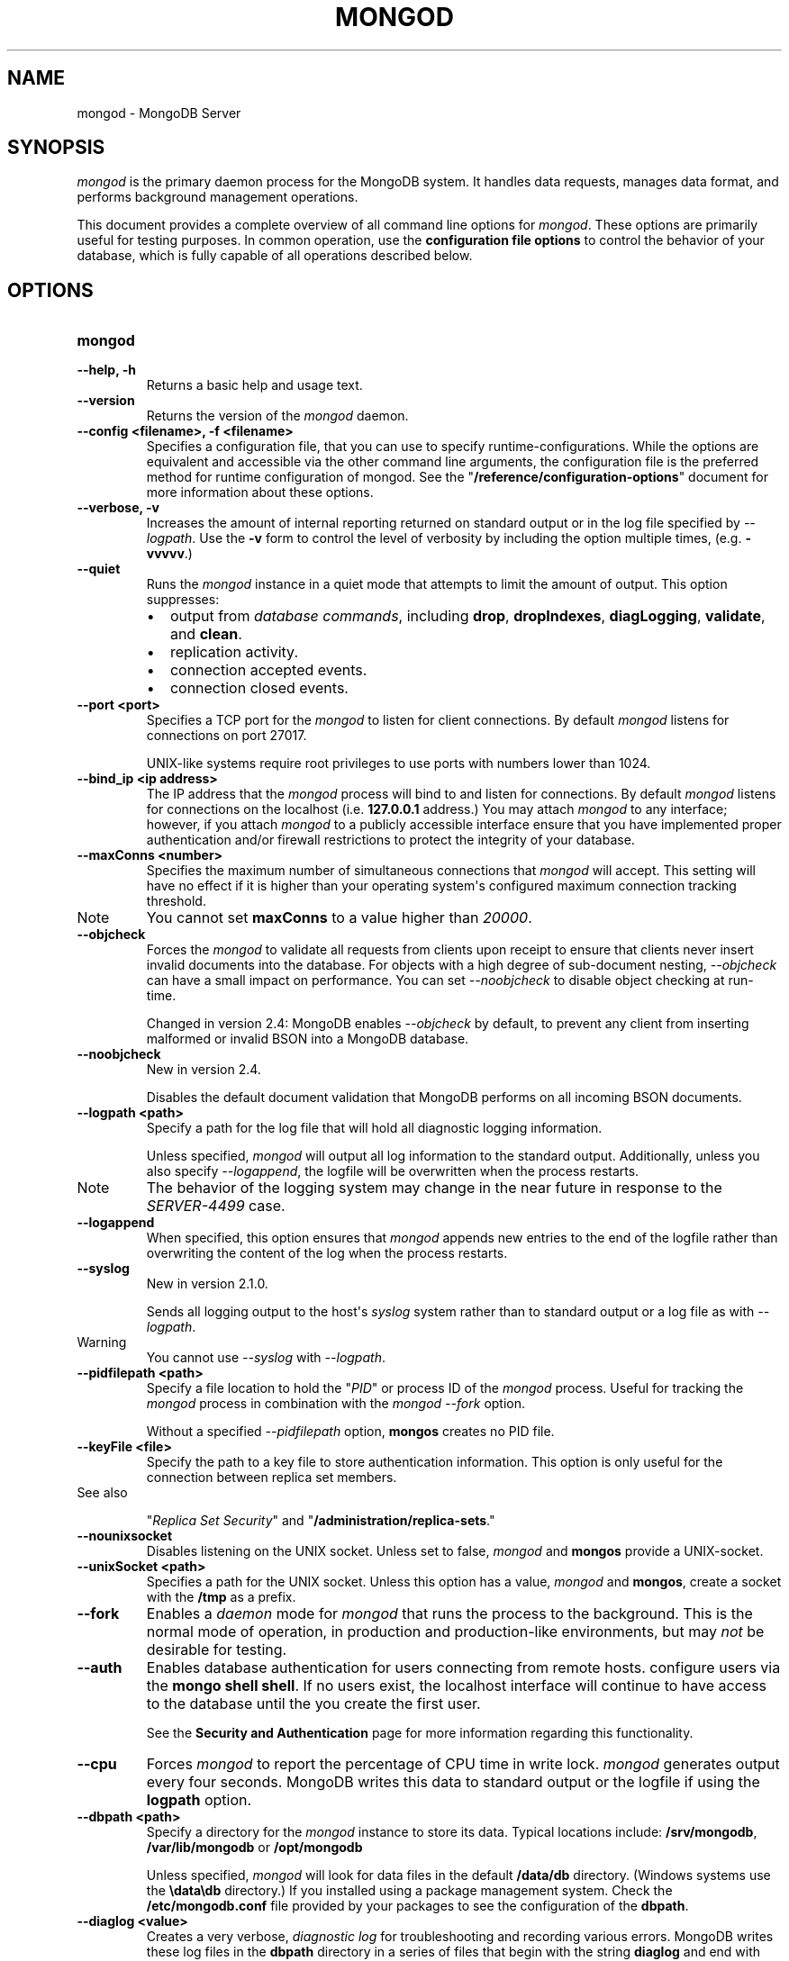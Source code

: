 .TH "MONGOD" "1" "March 14, 2013" "2.2.3" "mongodb-manual"
.SH NAME
mongod \- MongoDB Server
.
.nr rst2man-indent-level 0
.
.de1 rstReportMargin
\\$1 \\n[an-margin]
level \\n[rst2man-indent-level]
level margin: \\n[rst2man-indent\\n[rst2man-indent-level]]
-
\\n[rst2man-indent0]
\\n[rst2man-indent1]
\\n[rst2man-indent2]
..
.de1 INDENT
.\" .rstReportMargin pre:
. RS \\$1
. nr rst2man-indent\\n[rst2man-indent-level] \\n[an-margin]
. nr rst2man-indent-level +1
.\" .rstReportMargin post:
..
.de UNINDENT
. RE
.\" indent \\n[an-margin]
.\" old: \\n[rst2man-indent\\n[rst2man-indent-level]]
.nr rst2man-indent-level -1
.\" new: \\n[rst2man-indent\\n[rst2man-indent-level]]
.in \\n[rst2man-indent\\n[rst2man-indent-level]]u
..
.\" Man page generated from reStructuredText.
.
.SH SYNOPSIS
.sp
\fI\%mongod\fP is the primary daemon process for the MongoDB
system. It handles data requests, manages data format, and performs
background management operations.
.sp
This document provides a complete overview of all command line options
for \fI\%mongod\fP. These options are primarily useful for testing
purposes. In common operation, use the \fBconfiguration file
options\fP to control the behavior of
your database, which is fully capable of all operations described
below.
.SH OPTIONS
.INDENT 0.0
.TP
.B mongod
.UNINDENT
.INDENT 0.0
.TP
.B \-\-help, \-h
Returns a basic help and usage text.
.UNINDENT
.INDENT 0.0
.TP
.B \-\-version
Returns the version of the \fI\%mongod\fP daemon.
.UNINDENT
.INDENT 0.0
.TP
.B \-\-config <filename>, \-f <filename>
Specifies a configuration file, that you can use to specify
runtime\-configurations. While the options are equivalent and
accessible via the other command line arguments, the configuration
file is the preferred method for runtime configuration of
mongod. See the "\fB/reference/configuration\-options\fP" document
for more information about these options.
.UNINDENT
.INDENT 0.0
.TP
.B \-\-verbose, \-v
Increases the amount of internal reporting returned on standard
output or in the log file specified by \fI\%--logpath\fP. Use the
\fB\-v\fP form to control the level of verbosity by including the
option multiple times, (e.g. \fB\-vvvvv\fP.)
.UNINDENT
.INDENT 0.0
.TP
.B \-\-quiet
Runs the \fI\%mongod\fP instance in a quiet mode that attempts to limit
the amount of output. This option suppresses:
.INDENT 7.0
.IP \(bu 2
output from \fIdatabase commands\fP,
including \fBdrop\fP, \fBdropIndexes\fP,
\fBdiagLogging\fP, \fBvalidate\fP, and
\fBclean\fP.
.IP \(bu 2
replication activity.
.IP \(bu 2
connection accepted events.
.IP \(bu 2
connection closed events.
.UNINDENT
.UNINDENT
.INDENT 0.0
.TP
.B \-\-port <port>
Specifies a TCP port for the \fI\%mongod\fP to listen for client
connections. By default \fI\%mongod\fP listens for connections on
port 27017.
.sp
UNIX\-like systems require root privileges to use ports with numbers
lower than 1024.
.UNINDENT
.INDENT 0.0
.TP
.B \-\-bind_ip <ip address>
The IP address that the \fI\%mongod\fP process will bind to and
listen for connections. By default \fI\%mongod\fP listens for
connections on the localhost (i.e. \fB127.0.0.1\fP address.) You may
attach \fI\%mongod\fP to any interface; however, if you attach
\fI\%mongod\fP to a publicly accessible interface ensure that
you have implemented proper authentication and/or firewall
restrictions to protect the integrity of your database.
.UNINDENT
.INDENT 0.0
.TP
.B \-\-maxConns <number>
Specifies the maximum number of simultaneous connections that
\fI\%mongod\fP will accept. This setting will have no effect if
it is higher than your operating system\(aqs configured maximum
connection tracking threshold.
.IP Note
You cannot set \fBmaxConns\fP to a value higher
than \fI20000\fP.
.RE
.UNINDENT
.INDENT 0.0
.TP
.B \-\-objcheck
Forces the \fI\%mongod\fP to validate all requests from clients
upon receipt to ensure that clients never insert invalid documents
into the database. For objects with a high degree of sub\-document
nesting, \fI\%--objcheck\fP can have a small impact on
performance. You can set \fI\%--noobjcheck\fP to disable object
checking at run\-time.
.sp
Changed in version 2.4: MongoDB enables \fI\%--objcheck\fP by default, to prevent any
client from inserting malformed or invalid BSON into a MongoDB
database.
.UNINDENT
.INDENT 0.0
.TP
.B \-\-noobjcheck
New in version 2.4.
.sp
Disables the default document validation that MongoDB performs on all
incoming BSON documents.
.UNINDENT
.INDENT 0.0
.TP
.B \-\-logpath <path>
Specify a path for the log file that will hold all diagnostic
logging information.
.sp
Unless specified, \fI\%mongod\fP will output all log information
to the standard output. Additionally, unless you also specify
\fI\%--logappend\fP, the logfile will be overwritten when the
process restarts.
.IP Note
The behavior of the logging system may change in the near
future in response to the \fI\%SERVER-4499\fP case.
.RE
.UNINDENT
.INDENT 0.0
.TP
.B \-\-logappend
When specified, this option ensures that \fI\%mongod\fP appends
new entries to the end of the logfile rather than overwriting the
content of the log when the process restarts.
.UNINDENT
.INDENT 0.0
.TP
.B \-\-syslog
New in version 2.1.0.
.sp
Sends all logging output to the host\(aqs \fIsyslog\fP system rather
than to standard output or a log file as with \fI\%--logpath\fP.
.IP Warning
You cannot use \fI\%--syslog\fP with \fI\%--logpath\fP.
.RE
.UNINDENT
.INDENT 0.0
.TP
.B \-\-pidfilepath <path>
Specify a file location to hold the "\fIPID\fP" or process ID of
the \fI\%mongod\fP process. Useful for tracking the
\fI\%mongod\fP process in combination with the \fI\%mongod --fork\fP
option.
.sp
Without a specified \fI\%--pidfilepath\fP option,
\fBmongos\fP creates no PID file.
.UNINDENT
.INDENT 0.0
.TP
.B \-\-keyFile <file>
Specify the path to a key file to store authentication
information. This option is only useful for the connection between
replica set members.
.IP "See also"
.sp
"\fIReplica Set Security\fP"
and "\fB/administration/replica\-sets\fP."
.RE
.UNINDENT
.INDENT 0.0
.TP
.B \-\-nounixsocket
Disables listening on the UNIX socket. Unless set to false,
\fI\%mongod\fP and \fBmongos\fP provide a UNIX\-socket.
.UNINDENT
.INDENT 0.0
.TP
.B \-\-unixSocket <path>
Specifies a path for the UNIX socket. Unless this option has a
value, \fI\%mongod\fP and \fBmongos\fP, create a socket
with the \fB/tmp\fP as a prefix.
.UNINDENT
.INDENT 0.0
.TP
.B \-\-fork
Enables a \fIdaemon\fP mode for \fI\%mongod\fP that runs the
process to the background. This is the normal mode of operation, in
production and production\-like environments, but may \fInot\fP be
desirable for testing.
.UNINDENT
.INDENT 0.0
.TP
.B \-\-auth
Enables database authentication for users connecting from remote
hosts. configure users via the \fBmongo shell shell\fP. If no users exist, the localhost interface
will continue to have access to the database until the you create
the first user.
.sp
See the \fBSecurity and Authentication\fP
page for more information regarding this functionality.
.UNINDENT
.INDENT 0.0
.TP
.B \-\-cpu
Forces \fI\%mongod\fP to report the percentage of CPU time in
write lock. \fI\%mongod\fP generates output every four
seconds. MongoDB writes this data to standard output or the logfile
if using the \fBlogpath\fP option.
.UNINDENT
.INDENT 0.0
.TP
.B \-\-dbpath <path>
Specify a directory for the \fI\%mongod\fP instance to store its
data. Typical locations include: \fB/srv/mongodb\fP,
\fB/var/lib/mongodb\fP or \fB/opt/mongodb\fP
.sp
Unless specified, \fI\%mongod\fP will look for data files in the
default \fB/data/db\fP directory. (Windows systems use the
\fB\edata\edb\fP directory.) If you installed using a package
management system. Check the \fB/etc/mongodb.conf\fP file provided by
your packages to see the configuration of the \fBdbpath\fP.
.UNINDENT
.INDENT 0.0
.TP
.B \-\-diaglog <value>
Creates a very verbose, \fIdiagnostic log\fP for troubleshooting
and recording various errors. MongoDB writes these log files in the
\fBdbpath\fP directory in a series of files that begin with
the string \fBdiaglog\fP and end with the initiation time of the
logging as a hex string.
.sp
The specified value configures the level of verbosity. Possible
values, and their impact are as follows.
.TS
center;
|l|l|.
_
T{
\fBValue\fP
T}	T{
\fBSetting\fP
T}
_
T{
0
T}	T{
off. No logging.
T}
_
T{
1
T}	T{
Log write operations.
T}
_
T{
2
T}	T{
Log read operations.
T}
_
T{
3
T}	T{
Log both read and write operations.
T}
_
T{
7
T}	T{
Log write and some read operations.
T}
_
.TE
.sp
You can use the \fBmongosniff\fP tool to replay this output
for investigation. Given a typical diaglog file, located at
\fB/data/db/diaglog.4f76a58c\fP, you might use a command in the
following form to read these files:
.sp
.nf
.ft C
mongosniff \-\-source DIAGLOG /data/db/diaglog.4f76a58c
.ft P
.fi
.sp
\fI\%--diaglog\fP is for internal use and not intended for most
users.
.IP Warning
Setting the diagnostic level to \fB0\fP will cause \fI\%mongod\fP
to stop writing data to the \fIdiagnostic log\fP file. However,
the \fI\%mongod\fP instance will continue to keep the file open,
even if it is no longer writing data to the file.  If you want to
rename, move, or delete the diagnostic log you must cleanly shut
down the \fI\%mongod\fP instance before doing so.
.RE
.UNINDENT
.INDENT 0.0
.TP
.B \-\-directoryperdb
Alters the storage pattern of the data directory to store each
database\(aqs files in a distinct folder. This option will create
directories within the \fI\%--dbpath\fP named for each directory.
.sp
Use this option in conjunction with your file system and device
configuration so that MongoDB will store data on a number of
distinct disk devices to increase write throughput or disk
capacity.
.UNINDENT
.INDENT 0.0
.TP
.B \-\-journal
Enables operation journaling to ensure write durability and data
consistency. \fI\%mongod\fP enables journaling by default on
64\-bit builds of versions after 2.0.
.UNINDENT
.INDENT 0.0
.TP
.B \-\-journalOptions <arguments>
Provides functionality for testing. Not for general use, and may
affect database integrity.
.UNINDENT
.INDENT 0.0
.TP
.B \-\-journalCommitInterval <value>
Specifies the maximum amount of time for \fI\%mongod\fP to allow
between journal operations. The default value is 100 milliseconds,
while possible values range from 2 to 300 milliseconds. Lower
values increase the durability of the journal, at the expense of
disk performance.
.sp
To force \fI\%mongod\fP to commit to the journal more frequently,
you can specify \fBj:true\fP. When a write operation with \fBj:true\fP
pending, \fI\%mongod\fP will reduce
\fBjournalCommitInterval\fP to a third of the set value.
.UNINDENT
.INDENT 0.0
.TP
.B \-\-ipv6
Specify this option to enable IPv6 support. This will allow clients
to connect to \fI\%mongod\fP using IPv6
networks. \fI\%mongod\fP disables IPv6 support by default in
\fI\%mongod\fP and all utilities.
.UNINDENT
.INDENT 0.0
.TP
.B \-\-jsonp
Permits \fIJSONP\fP access via an HTTP interface. Consider the
security implications of allowing this activity before enabling
this option.
.UNINDENT
.INDENT 0.0
.TP
.B \-\-noauth
Disable authentication. Currently the default. Exists for future
compatibility and clarity.
.UNINDENT
.INDENT 0.0
.TP
.B \-\-nohttpinterface
Disables the HTTP interface.
.UNINDENT
.INDENT 0.0
.TP
.B \-\-nojournal
Disables the durability journaling. By default, \fI\%mongod\fP
enables journaling in 64\-bit versions after v2.0.
.UNINDENT
.INDENT 0.0
.TP
.B \-\-noprealloc
Disables the preallocation of data files. This will shorten the
start up time in some cases, but can cause significant performance
penalties during normal operations.
.UNINDENT
.INDENT 0.0
.TP
.B \-\-noscripting
Disables the scripting engine.
.UNINDENT
.INDENT 0.0
.TP
.B \-\-notablescan
Forbids operations that require a table scan.
.UNINDENT
.INDENT 0.0
.TP
.B \-\-nssize <value>
Specifies the default size for namespace files (i.e \fB.ns\fP). This
option has no impact on the size of existing namespace files. The
maximum size is 2047 megabytes.
.sp
The default value is 16 megabytes; this provides for approximately
24,000 namespaces. Each collection, as well as each index, counts as
a namespace.
.UNINDENT
.INDENT 0.0
.TP
.B \-\-profile <level>
Changes the level of database profiling, which inserts information
about operation performance into output of \fI\%mongod\fP or the log
file. The following levels are available:
.TS
center;
|l|l|.
_
T{
\fBLevel\fP
T}	T{
\fBSetting\fP
T}
_
T{
0
T}	T{
Off. No profiling.
T}
_
T{
1
T}	T{
On. Only includes slow operations.
T}
_
T{
2
T}	T{
On. Includes all operations.
T}
_
.TE
.sp
Profiling is off by default. Database profiling can impact database
performance. Enable this option only after careful consideration.
.UNINDENT
.INDENT 0.0
.TP
.B \-\-quota
Enables a maximum limit for the number data files each database can
have. When running with \fI\%--quota\fP, there are a maximum of
8 data files per database. Adjust the quota with the
\fI\%--quotaFiles\fP option.
.UNINDENT
.INDENT 0.0
.TP
.B \-\-quotaFiles <number>
Modify limit on the number of data files per database. This option
requires the \fI\%--quota\fP setting. The default value for
\fI\%--quotaFiles\fP is 8.
.UNINDENT
.INDENT 0.0
.TP
.B \-\-rest
Enables the simple \fIREST\fP API.
.UNINDENT
.INDENT 0.0
.TP
.B \-\-repair
Runs a repair routine on all databases. This is equivalent
to shutting down and running the \fBrepairDatabase\fP database
command on all databases.
.IP Warning
In general, if you have an intact copy of your data, such as
would exist on a very recent backup or an intact member of a
\fIreplica set\fP, \fBdo not\fP use \fBrepairDatabase\fP
or related options like \fBdb.repairDatabase()\fP in the
\fBmongo\fP shell or \fI\%mongod --repair\fP. Restore
from an intact copy of your data.
.RE
.IP Note
When using \fIjournaling\fP, there is almost never
any need to run \fBrepairDatabase\fP. In the event of an
unclean shutdown, the server will be able restore the data files
to a pristine state automatically.
.RE
.sp
Changed in version 2.1.2.
.sp
If you run the repair option \fIand\fP have data in a journal file,
\fI\%mongod\fP will refuse to start. In these cases you should
start \fI\%mongod\fP without the \fI\%--repair\fP option to
allow \fI\%mongod\fP to recover data from the journal. This will
complete more quickly and will result in a more consistent and
complete data set.
.sp
To continue the repair operation despite the journal files, shut down
\fI\%mongod\fP cleanly and restart with the \fI\%--repair\fP
option.
.IP Note
\fI\%--repair\fP copies data from the source data files into
new data files in the \fBrepairpath\fP, and then replaces
the original data files with the repaired data files. \fIIf\fP
\fBrepairpath\fP is on the same device as
\fBdbpath\fP, you \fImay\fP interrupt a \fI\%mongod\fP
running \fI\%--repair\fP without affecting the integrity of
the data set.
.RE
.UNINDENT
.INDENT 0.0
.TP
.B \-\-repairpath <path>
Specifies the root directory containing MongoDB data files, to use
for the \fI\%--repair\fP operation. Defaults to a \fB_tmp\fP
directory within the \fBdbpath\fP.
.UNINDENT
.INDENT 0.0
.TP
.B \-\-setParameter <options>
New in version 2.4.
.sp
Specifies an option to configure on startup.  Specify multiple
options with multiple \fI\%--setParameter\fP options.  See
\fB/reference/parameters\fP for full documentation of these
parameters. The \fBsetParameter\fP database command provides
access to many of these parameters. \fI\%--setParameter\fP supports the
following options:
.INDENT 7.0
.IP \(bu 2
\fBenableLocalhostAuthBypass\fP
.IP \(bu 2
\fBenableTestCommands\fP
.IP \(bu 2
\fBjournalCommitInterval\fP
.IP \(bu 2
\fBlogLevel\fP
.IP \(bu 2
\fBlogUserIds\fP
.IP \(bu 2
\fBnotablescan\fP
.IP \(bu 2
\fBquiet\fP
.IP \(bu 2
\fBreplApplyBatchSize\fP
.IP \(bu 2
\fBreplIndexPrefetch\fP
.IP \(bu 2
\fBsupportCompatibilityFormPrivilegeDocuments\fP
.IP \(bu 2
\fBsyncdelay\fP
.IP \(bu 2
\fBtraceExceptions\fP
.UNINDENT
.UNINDENT
.INDENT 0.0
.TP
.B \-\-slowms <value>
Defines the value of "slow," for the \fI\%--profile\fP
option. The database logs all slow queries to the log, even when
the profiler is not turned on. When the database profiler is on,
\fI\%mongod\fP the profiler writes to the \fBsystem.profile\fP
collection. See the \fBprofile\fP command for more information on the
database profiler.
.UNINDENT
.INDENT 0.0
.TP
.B \-\-smallfiles
Enables a mode where MongoDB uses a smaller default file
size.  Specifically, \fI\%--smallfiles\fP reduces the initial
size for data files and limits them to 512
megabytes. \fI\%--smallfiles\fP also reduces the size of each
\fIjournal\fP files from 1 gigabyte to 128 megabytes.
.sp
Use \fI\%--smallfiles\fP if you have a large number of databases
that each holds a small quantity of data. \fI\%--smallfiles\fP can
lead your \fI\%mongod\fP to create a large number of files,
which may affect performance for larger databases.
.UNINDENT
.INDENT 0.0
.TP
.B \-\-shutdown
Used in \fIcontrol scripts\fP, the
\fI\%--shutdown\fP will cleanly and safely terminate the
\fI\%mongod\fP process. When invoking \fI\%mongod\fP with this
option you must set the \fI\%--dbpath\fP option either directly
or by way of the \fBconfiguration file\fP and the \fI\%--config\fP
option.
.sp
\fI\%--shutdown\fP is only available on Linux systems.
.UNINDENT
.INDENT 0.0
.TP
.B \-\-syncdelay <value>
\fI\%mongod\fP writes data very quickly to the journal, and
lazily to the data files. \fI\%--syncdelay\fP controls how much
time can pass before MongoDB flushes data to the \fIdatabase files\fP
via an \fIfsync\fP operation. The default setting is 60 seconds.
In almost every situation you should not set this value and use the
default setting.
.sp
The \fBserverStatus\fP command reports the background flush
thread\(aqs status via the \fBbackgroundFlushing\fP
field.
.sp
\fBsyncdelay\fP has no effect on the \fBjournal\fP
files or \fBjournaling\fP.
.IP Warning
If you set \fI\%--syncdelay\fP to \fB0\fP, MongoDB will not
sync the memory mapped files to disk. Do not set this value on
production systems.
.RE
.UNINDENT
.INDENT 0.0
.TP
.B \-\-sysinfo
Returns diagnostic system information and then exits. The
information provides the page size, the number of physical pages,
and the number of available physical pages.
.UNINDENT
.INDENT 0.0
.TP
.B \-\-upgrade
Upgrades the on\-disk data format of the files specified by the
\fI\%--dbpath\fP to the latest version, if needed.
.sp
This option only affects the operation of \fI\%mongod\fP if the
data files are in an old format.
.IP Note
In most cases you should \fBnot\fP set this value, so you can
exercise the most control over your upgrade process. See the MongoDB
\fI\%release notes\fP (on the
download page) for more information about the upgrade process.
.RE
.UNINDENT
.INDENT 0.0
.TP
.B \-\-traceExceptions
For internal diagnostic use only.
.UNINDENT
.SS Replication Options
.INDENT 0.0
.TP
.B \-\-replSet <setname>
Use this option to configure replication with replica sets. Specify
a setname as an argument to this set. All hosts must have the same
set name.
.IP "See also"
.sp
"\fB/replication\fP,"
"\fB/administration/replica\-sets\fP," and
"\fB/reference/replica\-configuration\fP"
.RE
.UNINDENT
.INDENT 0.0
.TP
.B \-\-oplogSize <value>
Specifies a maximum size in megabytes for the replication operation
log (e.g. \fIoplog\fP.) By \fI\%mongod\fP creates an
\fIoplog\fP based on the maximum amount of space available. For
64\-bit systems, the op log is typically 5% of available disk space.
.sp
Once the \fI\%mongod\fP has created the oplog for the first
time, changing \fI\%--oplogSize\fP will not affect the size of
the oplog.
.UNINDENT
.INDENT 0.0
.TP
.B \-\-fastsync
In the context of \fIreplica set\fP replication, set this option
if you have seeded this member with a snapshot of the
\fIdbpath\fP of another member of the set. Otherwise the
\fI\%mongod\fP will attempt to perform an initial sync,
as though the member were a new member.
.IP Warning
If the data is not perfectly synchronized \fIand\fP
\fI\%mongod\fP starts with \fBfastsync\fP, then the
secondary or slave will be permanently out of sync with the
primary, which may cause significant consistency problems.
.RE
.UNINDENT
.INDENT 0.0
.TP
.B \-\-replIndexPrefetch
New in version 2.2.
.sp
You must use \fI\%--replIndexPrefetch\fP in conjunction with
\fBreplSet\fP. The default value is \fBall\fP and available
options are:
.INDENT 7.0
.IP \(bu 2
\fBnone\fP
.IP \(bu 2
\fBall\fP
.IP \(bu 2
\fB_id_only\fP
.UNINDENT
.sp
By default \fIsecondary\fP members of a \fIreplica set\fP will
load all indexes related to an operation into memory before
applying operations from the oplog. You can modify this behavior so
that the secondaries will only load the \fB_id\fP index. Specify
\fB_id_only\fP or \fBnone\fP to prevent the \fI\%mongod\fP from
loading \fIany\fP index into memory.
.UNINDENT
.SS Master\-Slave Replication
.sp
These options provide access to conventional master\-slave database
replication. While this functionality remains accessible in MongoDB,
replica sets are the preferred configuration for database replication.
.INDENT 0.0
.TP
.B \-\-master
Configures \fI\%mongod\fP to run as a replication
\fImaster\fP.
.UNINDENT
.INDENT 0.0
.TP
.B \-\-slave
Configures \fI\%mongod\fP to run as a replication
\fIslave\fP.
.UNINDENT
.INDENT 0.0
.TP
.B \-\-source <host><:port>
For use with the \fI\%--slave\fP option, the \fB\-\-source\fP option
designates the server that this instance will replicate.
.UNINDENT
.INDENT 0.0
.TP
.B \-\-only <arg>
For use with the \fI\%--slave\fP option, the \fB\-\-only\fP option
specifies only a single \fIdatabase\fP to replicate.
.UNINDENT
.INDENT 0.0
.TP
.B \-\-slavedelay <value>
For use with the \fI\%--slave\fP option, the \fB\-\-slavedelay\fP
option configures a "delay" in seconds, for this slave to wait to
apply operations from the \fImaster\fP node.
.UNINDENT
.INDENT 0.0
.TP
.B \-\-autoresync
For use with the \fI\%--slave\fP option, the
\fI\%--autoresync\fP option allows this slave to automatically
resync if the local data is more than 10 seconds behind the
master. This option may be problematic if the \fIoplog\fP is too
small (controlled by the \fI\%--oplogSize\fP option.) If the
\fIoplog\fP not large enough to store the difference in changes
between the master\(aqs current state and the state of the slave, this
node will forcibly resync itself unnecessarily. When you set the If
the \fI\%--autoresync\fP option the slave will not attempt an
automatic resync more than once in a ten minute period.
.UNINDENT
.SS Sharding Cluster Options
.INDENT 0.0
.TP
.B \-\-configsvr
Declares that this \fI\%mongod\fP instance serves as the
\fIconfig database\fP of a sharded cluster. When running with
this option, clients will not be able to write data to any database
other than \fBconfig\fP and \fBadmin\fP. The default port for
\fI\%mongod\fP with this option is \fB27019\fP and
\fI\%mongod\fP writes all data files to the \fB/configdb\fP
sub\-directory of the \fI\%--dbpath\fP directory.
.UNINDENT
.INDENT 0.0
.TP
.B \-\-shardsvr
Configures this \fI\%mongod\fP instance as a shard in a
partitioned cluster. The default port for these instances is
\fB27018\fP.  The only effect of \fI\%--shardsvr\fP is to change
the port number.
.UNINDENT
.INDENT 0.0
.TP
.B \-\-noMoveParanoia
Disables a "paranoid mode" for data writes for chunk migration
operation. See the
\fIchunk migration\fP
and \fBmoveChunk\fP command documentation for more information.
.sp
By default \fI\%mongod\fP will save copies of migrated chunks on
the "from" server during migrations as "paranoid mode." Setting
this option disables this paranoia.
.UNINDENT
.SS SSL Options
.IP "See"
.sp
\fB/administration/ssl\fP for full documentation of
MongoDB\(aqs support.
.RE
.INDENT 0.0
.TP
.B \-\-sslOnNormalPorts
New in version 2.2.
.IP Note
The \fI\%default distribution of MongoDB\fP does \fBnot\fP contain support
for SSL. To use SSL you can either compile MongoDB with SSL
support or use the MongoDB Subscriber Edition. See \fB/administration/ssl\fP for
more information about SSL and MongoDB.
.RE
.sp
Enables SSL for \fI\%mongod\fP. With \fI\%--sslOnNormalPorts\fP,
a \fI\%mongod\fP requires SSL encryption for all connections on the
default MongoDB port, or the port specified by \fI\%--port\fP. By
default, \fI\%--sslOnNormalPorts\fP is disabled.
.UNINDENT
.INDENT 0.0
.TP
.B \-\-sslPEMKeyFile <filename>
New in version 2.2.
.IP Note
The \fI\%default distribution of MongoDB\fP does \fBnot\fP contain support
for SSL. To use SSL you can either compile MongoDB with SSL
support or use the MongoDB Subscriber Edition. See \fB/administration/ssl\fP for
more information about SSL and MongoDB.
.RE
.sp
Specifies the \fB.pem\fP file that contains both the SSL
certificate and key. Specify the file name of the \fB.pem\fP
file using relative or absolute paths
.sp
When using \fI\%--sslOnNormalPorts\fP, you must specify
\fI\%--sslPEMKeyFile\fP.
.UNINDENT
.INDENT 0.0
.TP
.B \-\-sslPEMKeyPassword <value>
New in version 2.2.
.IP Note
The \fI\%default distribution of MongoDB\fP does \fBnot\fP contain support
for SSL. To use SSL you can either compile MongoDB with SSL
support or use the MongoDB Subscriber Edition. See \fB/administration/ssl\fP for
more information about SSL and MongoDB.
.RE
.sp
Specifies the password to de\-crypt the certificate\-key file
(i.e. \fI\%--sslPEMKeyFile\fP). Only use
\fI\%--sslPEMKeyPassword\fP if the certificate\-key file is
encrypted. In all cases, \fI\%mongod\fP will redact the password from
all logging and reporting output.
.sp
Changed in version 2.4: \fI\%--sslPEMKeyPassword\fP is only needed when the private
key is encrypted. In earlier versions \fI\%mongod\fP would require
\fI\%--sslPEMKeyPassword\fP whenever using
\fI\%--sslOnNormalPorts\fP, even when the private key was not
encrypted.
.UNINDENT
.INDENT 0.0
.TP
.B \-\-sslCAFile <filename>
New in version 2.4.
.IP Note
The \fI\%default distribution of MongoDB\fP does \fBnot\fP contain support
for SSL. To use SSL you can either compile MongoDB with SSL
support or use the MongoDB Subscriber Edition. See \fB/administration/ssl\fP for
more information about SSL and MongoDB.
.RE
.sp
Specifies the \fB.pem\fP file that contains the root certificate
chain from the Certificate Authority. Specify the file name of the \fB.pem\fP
file using relative or absolute paths
.UNINDENT
.INDENT 0.0
.TP
.B \-\-sslCRLFile <filename>
New in version 2.4.
.IP Note
The \fI\%default distribution of MongoDB\fP does \fBnot\fP contain support
for SSL. To use SSL you can either compile MongoDB with SSL
support or use the MongoDB Subscriber Edition. See \fB/administration/ssl\fP for
more information about SSL and MongoDB.
.RE
.sp
Specifies the \fB.pem\fP file that contains the Certificate
Revocation List. Specify the file name of the \fB.pem\fP
file using relative or absolute paths
.UNINDENT
.INDENT 0.0
.TP
.B \-\-sslWeakCertificateValidation
New in version 2.4.
.IP Note
The \fI\%default distribution of MongoDB\fP does \fBnot\fP contain support
for SSL. To use SSL you can either compile MongoDB with SSL
support or use the MongoDB Subscriber Edition. See \fB/administration/ssl\fP for
more information about SSL and MongoDB.
.RE
.sp
Disables the requirement for SSL certificate validation, that
\fI\%--sslCAFile\fP enables. With
\fI\%--sslWeakCertificateValidation\fP, \fI\%mongod\fP will accept
connections if the client does not present a certificate when
establishing the connection.
.sp
If the client presents a certificate and \fI\%mongod\fP has
\fI\%--sslWeakCertificateValidation\fP enabled, \fI\%mongod\fP
will validate the certificate using the root certificate chain
specified by \fI\%--sslCAFile\fP, and reject clients with invalid
certificates.
.sp
Use \fI\%--sslWeakCertificateValidation\fP if you have a mixed
deployment that includes clients that do not or cannot present
certificates to \fI\%mongod\fP.
.UNINDENT
.INDENT 0.0
.TP
.B \-\-sslFIPSMode
New in version 2.4.
.IP Note
The \fI\%default distribution of MongoDB\fP does \fBnot\fP contain support
for SSL. To use SSL you can either compile MongoDB with SSL
support or use the MongoDB Subscriber Edition. See \fB/administration/ssl\fP for
more information about SSL and MongoDB.
.RE
.sp
When specified, \fI\%mongod\fP will use the FIPS mode of the
installed OpenSSL library. Your system must have a FIPS compliant
OpenSSL library to use \fI\%--sslFIPSMode\fP.
.UNINDENT
.SH USAGE
.sp
In common usage, the invocation of \fI\%mongod\fP will resemble the
following in the context of an initialization or control script:
.sp
.nf
.ft C
mongod \-\-config /etc/mongodb.conf
.ft P
.fi
.sp
See the "\fB/reference/configuration\-options\fP" for more information
on how to configure \fI\%mongod\fP using the configuration file.
.SH AUTHOR
MongoDB Documentation Project
.SH COPYRIGHT
2011-2013, 10gen, Inc.
.\" Generated by docutils manpage writer.
.
